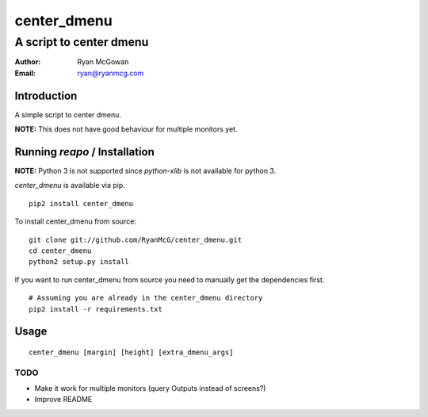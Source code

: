 ============
center_dmenu
============
------------------------
A script to center dmenu
------------------------

:Author: Ryan McGowan
:Email: ryan@ryanmcg.com

Introduction
------------

A simple script to center dmenu.

**NOTE:** This does not have good behaviour for multiple monitors yet.

Running *reapo* / Installation
----------------------------------

**NOTE:** Python 3 is not supported since `python-xlib` is not available for
python 3.

*center_dmenu* is available via pip. ::

    pip2 install center_dmenu

To install center_dmenu from source: ::

    git clone git://github.com/RyanMcG/center_dmenu.git
    cd center_dmenu
    python2 setup.py install

If you want to run center_dmenu from source you need to manually get the
dependencies first. ::

    # Assuming you are already in the center_dmenu directory
    pip2 install -r requirements.txt

Usage
-----

::

    center_dmenu [margin] [height] [extra_dmenu_args]

TODO
~~~~
-   Make it work for multiple monitors (query Outputs instead of screens?)
-   Improve README

